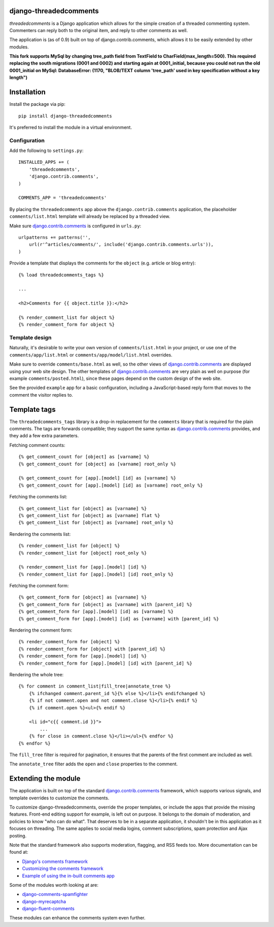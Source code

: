 django-threadedcomments
=======================

*threadedcomments* is a Django application which allows for the simple creation of a threaded commenting system.
Commenters can reply both to the original item, and reply to other comments as well.

The application is (as of 0.9) built on top of django.contrib.comments,
which allows it to be easily extended by other modules.

**This fork supports MySql by changing tree_path field from TextField to CharField(max_length=500). This required
replacing the south migrations (0001 and 0002) and starting again at 0001_initial, because you could not
run the old 0001_initial on MySql:
DatabaseError: (1170, "BLOB/TEXT column 'tree_path' used in key specification without a key length")**

Installation
============

Install the package via pip::

    pip install django-threadedcomments

It's preferred to install the module in a virtual environment.

Configuration
-------------

Add the following to ``settings.py``::

    INSTALLED_APPS += (
        'threadedcomments',
        'django.contrib.comments',
    )

    COMMENTS_APP = 'threadedcomments'

By placing the ``threadedcomments`` app above the ``django.contrib.comments`` application,
the placeholder ``comments/list.html`` template will already be replaced by a threaded view.

Make sure django.contrib.comments_ is configured in ``urls.py``::

    urlpatterns += patterns('',
        url(r'^articles/comments/', include('django.contrib.comments.urls')),
    )

Provide a template that displays the comments for the ``object`` (e.g. article or blog entry)::

    {% load threadedcomments_tags %}

    ...

    <h2>Comments for {{ object.title }}:</h2>

    {% render_comment_list for object %}
    {% render_comment_form for object %}


Template design
---------------

Naturally, it's desirable to write your own version of ``comments/list.html`` in your project,
or use one of the ``comments/app/list.html`` or ``comments/app/model/list.html`` overrides.

Make sure to override ``comments/base.html`` as well, so the other views of django.contrib.comments_
are displayed using your web site design. The other templates of django.contrib.comments_ are
very plain as well on purpose (for example ``comments/posted.html``),
since these pages depend on the custom design of the web site.

See the provided ``example`` app for a basic configuration,
including a JavaScript-based reply form that moves to the comment the visitor replies to.


Template tags
=============

The ``threadedcomments_tags`` library is a drop-in replacement for the ``comments`` library
that is required for the plain comments. The tags are forwards compatible;
they support the same syntax as django.contrib.comments_ provides,
and they add a few extra parameters.

Fetching comment counts::

    {% get_comment_count for [object] as [varname] %}
    {% get_comment_count for [object] as [varname] root_only %}

    {% get_comment_count for [app].[model] [id] as [varname] %}
    {% get_comment_count for [app].[model] [id] as [varname] root_only %}

Fetching the comments list::

    {% get_comment_list for [object] as [varname] %}
    {% get_comment_list for [object] as [varname] flat %}
    {% get_comment_list for [object] as [varname] root_only %}

Rendering the comments list::

    {% render_comment_list for [object] %}
    {% render_comment_list for [object] root_only %}

    {% render_comment_list for [app].[model] [id] %}
    {% render_comment_list for [app].[model] [id] root_only %}

Fetching the comment form::

    {% get_comment_form for [object] as [varname] %}
    {% get_comment_form for [object] as [varname] with [parent_id] %}
    {% get_comment_form for [app].[model] [id] as [varname] %}
    {% get_comment_form for [app].[model] [id] as [varname] with [parent_id] %}

Rendering the comment form::

    {% render_comment_form for [object] %}
    {% render_comment_form for [object] with [parent_id] %}
    {% render_comment_form for [app].[model] [id] %}
    {% render_comment_form for [app].[model] [id] with [parent_id] %}

Rendering the whole tree::

    {% for comment in comment_list|fill_tree|annotate_tree %}
        {% ifchanged comment.parent_id %}{% else %}</li>{% endifchanged %}
        {% if not comment.open and not comment.close %}</li>{% endif %}
        {% if comment.open %}<ul>{% endif %}

        <li id="c{{ comment.id }}">
            ...
        {% for close in comment.close %}</li></ul>{% endfor %}
    {% endfor %}

The ``fill_tree`` filter is required for pagination, it ensures that the parents of the first comment are included as well.

The ``annotate_tree`` filter adds the ``open`` and ``close`` properties to the comment.


Extending the module
====================

The application is built on top of the standard django.contrib.comments_ framework,
which supports various signals, and template overrides to customize the comments.

To customize django-threadedcomments, override the proper templates, or include the apps that provide the missing features.
Front-end editing support for example, is left out on purpose. It belongs to the domain of moderation, and policies
to know "who can do what". That deserves to be in a separate application, it shouldn't be in this application as it focuses on threading.
The same applies to social media logins, comment subscriptions, spam protection and Ajax posting.

Note that the standard framework also supports moderation, flagging, and RSS feeds too. More documentation can be found at:

* `Django's comments framework <https://docs.djangoproject.com/en/dev/ref/contrib/comments/>`_
* `Customizing the comments framework <http://docs.djangoproject.com/en/dev/ref/contrib/comments/custom/>`_
* `Example of using the in-built comments app <http://docs.djangoproject.com/en/dev/ref/contrib/comments/example/>`_

Some of the modules worth looking at are:

* django-comments-spamfighter_
* django-myrecaptcha_
* django-fluent-comments_

These modules can enhance the comments system even further.


.. _django.contrib.comments: https://docs.djangoproject.com/en/dev/ref/contrib/comments/
.. _django-fluent-comments: https://github.com/edoburu/django-fluent-comments/
.. _django-myrecaptcha: https://bitbucket.org/pelletier/django-myrecaptcha/
.. _django-comments-spamfighter: https://github.com/bartTC/django-comments-spamfighter/
